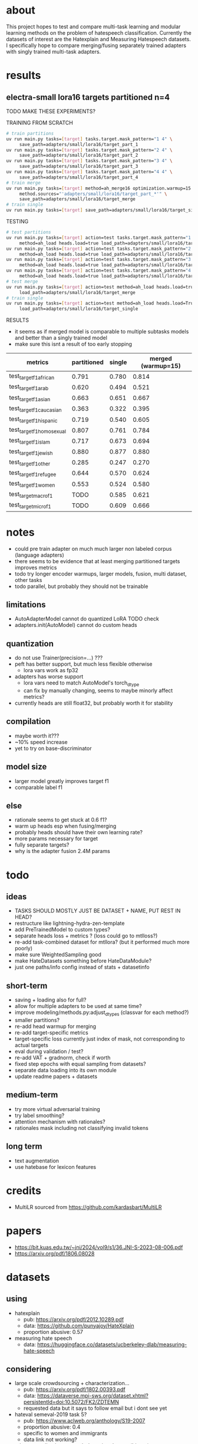 * about

This project hopes to test and compare multi-task learning and modular
learning methods on the problem of hatespeech
classification. Currently the datasets of interest are the Hatexplain
and Measuring Hatespeech datasets. I specifically hope to compare
merging/fusing separately trained adapters with singly trained
multi-task adapters.

* results

** electra-small lora16 targets partitioned n=4

TODO MAKE THESE EXPERIMENTS?

TRAINING FROM SCRATCH
#+begin_src sh
# train partitions
uv run main.py tasks=[target] tasks.target.mask_pattern="1 4" \
	 save_path=adapters/small/lora16/target_part_1
uv run main.py tasks=[target] tasks.target.mask_pattern="2 4" \
	 save_path=adapters/small/lora16/target_part_2
uv run main.py tasks=[target] tasks.target.mask_pattern="3 4" \
	 save_path=adapters/small/lora16/target_part_3
uv run main.py tasks=[target] tasks.target.mask_pattern="4 4" \
	 save_path=adapters/small/lora16/target_part_4
# train merge
uv run main.py tasks=[target] method=ah_merge16 optimization.warmup=15 \
	 method.sources="'adapters/small/lora16/target_part_*'" \
	 save_path=adapters/small/lora16/target_merge 
# train single
uv run main.py tasks=[target] save_path=adapters/small/lora16/target_single
#+end_src

TESTING
#+begin_src sh
# test partitions
uv run main.py tasks=[target] action=test tasks.target.mask_pattern="1 4" \
	 method=ah_load heads.load=true load_path=adapters/small/lora16/target_part_1
uv run main.py tasks=[target] action=test tasks.target.mask_pattern="2 4" \
	 method=ah_load heads.load=true load_path=adapters/small/lora16/target_part_2
uv run main.py tasks=[target] action=test tasks.target.mask_pattern="3 4" \
	 method=ah_load heads.load=true load_path=adapters/small/lora16/target_part_3
uv run main.py tasks=[target] action=test tasks.target.mask_pattern="4 4" \
	 method=ah_load heads.load=true load_path=adapters/small/lora16/target_part_4
# test merge
uv run main.py tasks=[target] action=test method=ah_load heads.load=true \
	 load_path=adapters/small/lora16/target_merge
# train single
uv run main.py tasks=[target] action=test method=ah_load heads.load=True \
	 load_path=adapters/small/lora16/target_single
#+end_src

RESULTS
- it seems as if merged model is comparable to multiple subtasks
  models and better than a singly trained model
- make sure this isnt a result of too early stopping

| metrics                   | partitioned | single | merged (warmup=15) |
|---------------------------+-------------+--------+--------------------+
| test_target_f1_african    |       0.791 |  0.780 |              0.814 |
| test_target_f1_arab       |       0.620 |  0.494 |              0.521 |
| test_target_f1_asian      |       0.663 |  0.651 |              0.667 |
| test_target_f1_caucasian  |       0.363 |  0.322 |              0.395 |
| test_target_f1_hispanic   |       0.719 |  0.540 |              0.605 |
| test_target_f1_homosexual |       0.807 |  0.761 |              0.784 |
| test_target_f1_islam      |       0.717 |  0.673 |              0.694 |
| test_target_f1_jewish     |       0.880 |  0.877 |              0.880 |
| test_target_f1_other      |       0.285 |  0.247 |              0.270 |
| test_target_f1_refugee    |       0.644 |  0.570 |              0.624 |
| test_target_f1_women      |       0.553 |  0.524 |              0.580 |
| test_target_macro_f1      |        TODO |  0.585 |              0.621 |
| test_target_micro_f1      |        TODO |  0.609 |              0.666 |

* notes
- could pre train adapter on much much larger non labeled corpus
  (language adapters)
- there seems to be evidence that at least merging partitioned targets
  improves metrics
- todo try longer encoder warmups, larger models, fusion, multi
  dataset, other tasks
- todo parallel, but probably they should not be trainable

** limitations
- AutoAdapterModel cannot do quantized LoRA TODO check
- adapters.init(AutoModel) cannot do custom heads

** quantization
- do not use Trainer(precision=...) ???
- peft has better support, but much less flexible otherwise
  - lora vars work as fp32
- adapters has worse support
  - lora vars need to match AutoModel's torch_dtype
  - can fix by manually changing, seems to maybe minorly affect metrics?
- currently heads are still float32, but probably worth it for stability

** compilation
- maybe worth it???
- ~10% speed increase
- yet to try on base-discriminator

** model size
- larger model greatly improves target f1
- comparable label f1 

** else
- rationale seems to get stuck at 0.6 f1?
- warm up heads esp when fusing/merging
- probably heads should have their own learning rate?
- more params necessary for target
- fully separate targets? 
- why is the adapter fusion 2.4M params

* todo

** ideas
- TASKS SHOULD MOSTLY JUST BE DATASET + NAME, PUT REST IN HEAD?
- restructure like lightning-hydra-zen-template
- add PreTrainedModel to custom types?
- separate heads loss + metrics ? (loss could go to mtlloss?)
- re-add task-combined dataset for mtllora? (but it performed much more poorly)
- make sure WeightedSampling good
- make HateDatasets something before HateDataModule?
- just one paths/info config instead of stats + datasetinfo

** short-term
- saving + loading also for full?
- allow for multiple adapters to be used at same time?
- improve modeling/methods.py:adjust_dtypes (classvar for each method?)
- smaller partitions?
- re-add head warmup for merging
- re-add target-specific metrics
- target-specific loss currently just index of mask, not corresponding
  to actual targets
- eval during validation / test?
- re-add VAT + gradnorm, check if worth
- fixed step epochs with equal sampling from datasets?
- separate data loading into its own module
- update readme papers + datasets

** medium-term
- try more virtual adversarial training
- try label smoothing?
- attention mechanism with rationales?
- rationales mask including not classifying invalid tokens

** long term
- text augmentation
- use hatebase for lexicon features

* credits
- MultiLR sourced from https://github.com/kardasbart/MultiLR

* papers
  - https://bit.kuas.edu.tw/~jni/2024/vol9/s1/36.JNI-S-2023-08-006.pdf
  - https://arxiv.org/pdf/1806.08028
  
* datasets

** using
- hatexplain
  - pub: https://arxiv.org/pdf/2012.10289.pdf
  - data: https://github.com/punyajoy/HateXplain
  - proportion abusive: 0.57
- measuring hate speech
  - data: https://huggingface.co/datasets/ucberkeley-dlab/measuring-hate-speech

** considering
- large scale crowdsourcing + characterization...
  - pub: https://arxiv.org/pdf/1802.00393.pdf
  - data: https://dataverse.mpi-sws.org/dataset.xhtml?persistentId=doi:10.5072/FK2/ZDTEMN
  - requested data but it says to follow email but i dont see yet
- hateval semeval-2019 task 5?
  - pub: https://www.aclweb.org/anthology/S19-2007
  - proportion abusive: 0.4
  - specific to women and immigrants
  - data link not working?
- ethos: an online hate speech detection dataset (binary)
  - pub: https://arxiv.org/pdf/2006.08328.pdf
  - proportion abusive: 0.33
- twitter sentiment analysis
  - data:
    https://www.kaggle.com/arkhoshghalb/twitter-sentiment-analysis-hatred-speech
  - proportion abusive: 0.07
  - racism/sexism specific

